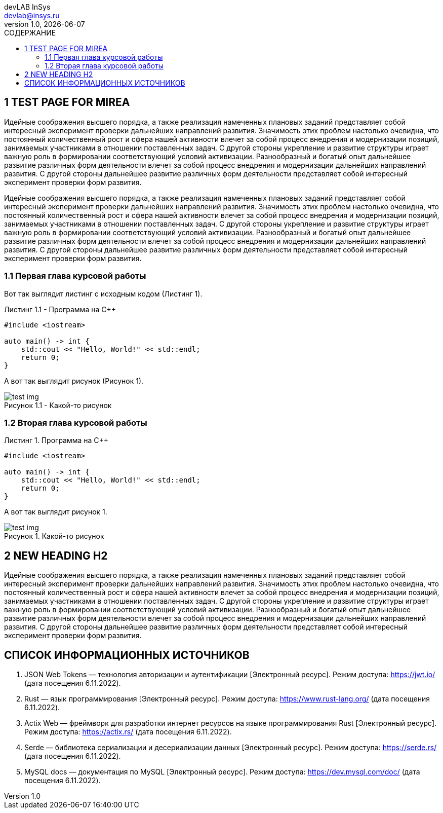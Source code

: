 = {blank}
:author: devLAB InSys
:email: devlab@insys.ru
:revnumber: 1.0
:revdate: {docdate}
:doctype: book
:notitle:
:front-cover-image: image:title/sample.pdf[]
:lang: ru,en
:docinfo:
:pagenums:
:icons: font
:pdf-page-size: A4
:toc:
:toclevels: 3
:toc-title: СОДЕРЖАНИЕ
:pdf-theme: theme.yml
:pdf-fontsdir: fonts
:figure-caption: Рисунок
:listing-caption: Листинг
:table-caption: Таблица

== 1 TEST PAGE FOR MIREA

Идейные соображения высшего порядка, а также реализация намеченных плановых заданий представляет
собой интересный эксперимент проверки дальнейших направлений развития. Значимость этих проблем 
настолько очевидна, что постоянный количественный рост и сфера нашей активности влечет за собой 
процесс внедрения и модернизации позиций, занимаемых участниками в отношении поставленных задач. С 
другой стороны укрепление и развитие структуры играет важную роль в формировании соответствующий 
условий активизации. Разнообразный и богатый опыт дальнейшее развитие различных форм деятельности 
влечет за собой процесс внедрения и модернизации дальнейших направлений развития. С другой стороны 
дальнейшее развитие различных форм деятельности представляет собой интересный эксперимент проверки 
форм развития.

Идейные соображения высшего порядка, а также реализация намеченных плановых заданий представляет
собой интересный эксперимент проверки дальнейших направлений развития. Значимость этих проблем 
настолько очевидна, что постоянный количественный рост и сфера нашей активности влечет за собой 
процесс внедрения и модернизации позиций, занимаемых участниками в отношении поставленных задач. С 
другой стороны укрепление и развитие структуры играет важную роль в формировании соответствующий 
условий активизации. Разнообразный и богатый опыт дальнейшее развитие различных форм деятельности 
влечет за собой процесс внедрения и модернизации дальнейших направлений развития. С другой стороны 
дальнейшее развитие различных форм деятельности представляет собой интересный эксперимент проверки 
форм развития.

=== 1.1 Первая глава курсовой работы
:listing-number: 0
:figure-number: 0

Вот так выглядит листинг с исходным кодом (Листинг 1).

.Программа на C++
[source,cpp,caption="Листинг 1.{counter:Листинг} - "]
----
#include <iostream>

auto main() -> int {
    std::cout << "Hello, World!" << std::endl;
    return 0;
}
----

А вот так выглядит рисунок (Рисунок 1).

.Какой-то рисунок
image::test-img.png[caption="Рисунок 1.{counter:Рисунок} - "]

=== 1.2 Вторая глава курсовой работы
:listing-number: 0
:figure-number: 0

.Программа на C++
[source,cpp]
----
#include <iostream>

auto main() -> int {
    std::cout << "Hello, World!" << std::endl;
    return 0;
}
----

А вот так выглядит рисунок 1.

.Какой-то рисунок
image::test-img.png[]

== 2 NEW HEADING H2

Идейные соображения высшего порядка, а также реализация намеченных плановых заданий представляет
собой интересный эксперимент проверки дальнейших направлений развития. Значимость этих проблем 
настолько очевидна, что постоянный количественный рост и сфера нашей активности влечет за собой 
процесс внедрения и модернизации позиций, занимаемых участниками в отношении поставленных задач. С 
другой стороны укрепление и развитие структуры играет важную роль в формировании соответствующий 
условий активизации. Разнообразный и богатый опыт дальнейшее развитие различных форм деятельности 
влечет за собой процесс внедрения и модернизации дальнейших направлений развития. С другой стороны 
дальнейшее развитие различных форм деятельности представляет собой интересный эксперимент проверки 
форм развития.

== СПИСОК ИНФОРМАЦИОННЫХ ИСТОЧНИКОВ

1. JSON Web Tokens — технология авторизации и аутентификации [Электронный ресурс]. 
Режим доступа: https://jwt.io/ (дата посещения 6.11.2022).

2. Rust — язык программирования [Электронный ресурс]. 
Режим доступа: https://www.rust-lang.org/ (дата посещения 6.11.2022).

3. Actix Web — фреймворк для разработки интернет ресурсов на языке программирования 
Rust [Электронный ресурс]. 
Режим доступа: https://actix.rs/ (дата посещения 6.11.2022).

4. Serde — библиотека сериализации и десериализации данных [Электронный ресурс]. 
Режим доступа: https://serde.rs/ (дата посещения 6.11.2022).

5. MySQL docs — документация по MySQL [Электронный ресурс].
Режим доступа: https://dev.mysql.com/doc/ (дата посещения 6.11.2022).

